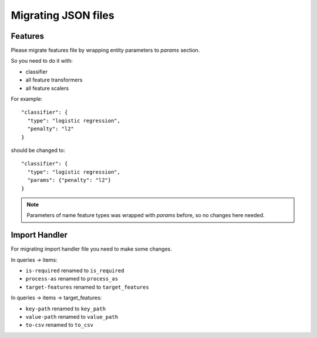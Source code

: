 .. _json_changes:

====================
Migrating JSON files
====================

Features
--------
Please migrate features file by wrapping entity parameters to `params` section.

So you need to do it with:

* classifier
* all feature transformers
* all feature scalers


For example::

  "classifier": {
    "type": "logistic regression",
    "penalty": "l2"
  }

should be changed to::

  "classifier": {
    "type": "logistic regression",
    "params": {"penalty": "l2"}
  }

.. note::

    Parameters of name feature types was wrapped with `params` before, so no changes here needed.


Import Handler
--------------
For migrating import handler file you need to make some changes.

In queries -> items:

* ``is-required`` renamed to ``is_required``
* ``process-as`` renamed to ``process_as``
* ``target-features`` renamed to ``target_features``

In queries -> items -> target_features:

* ``key-path`` renamed to ``key_path``
* ``value-path`` renamed to ``value_path``
* ``to-csv`` renamed to ``to_csv``
